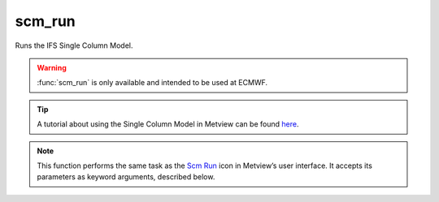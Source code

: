 
scm_run
=========================

.. container::
    
    .. container:: leftside

        .. image:: /_static/SCM_RUN.png
           :width: 48px

    .. container:: rightside

		Runs the IFS Single Column Model.
		
		.. warning:: :func:`scm_run` is only available and intended to be used at ECMWF.
		
		.. tip:: A tutorial about using the Single Column Model in Metview can be found `here <https://confluence.ecmwf.int/display/METV/The+SCM+Interface+in+Metview+-+Tutorial>`_.


		.. note:: This function performs the same task as the `Scm Run <https://confluence.ecmwf.int/display/METV/scm+run>`_ icon in Metview’s user interface. It accepts its parameters as keyword arguments, described below.


.. py:function:: scm_run(**kwargs)
  
    Runs the IFS Single Column Model.


    :param scm_exe_path: 
    :type scm_exe_path: str

    :param scm_input_data: 
    :type scm_input_data: str

    :param scm_input_data_path: 
    :type scm_input_data_path: str

    :param scm_namelist: 
    :type scm_namelist: str

    :param scm_namelist_path: 
    :type scm_namelist_path: str

    :param scm_vtable: 
    :type scm_vtable: str

    :param scm_vtable_path: 
    :type scm_vtable_path: str

    :param scm_rclim_path: 
    :type scm_rclim_path: str

    :param scm_copy_output_data: 
    :type scm_copy_output_data: {"on", "off"}, default: "off"

    :param scm_output_data_path: 
    :type scm_output_data_path: str, default: "scm_out.nc"

    :rtype: :class:`Request`


.. mv-minigallery:: scm_run

